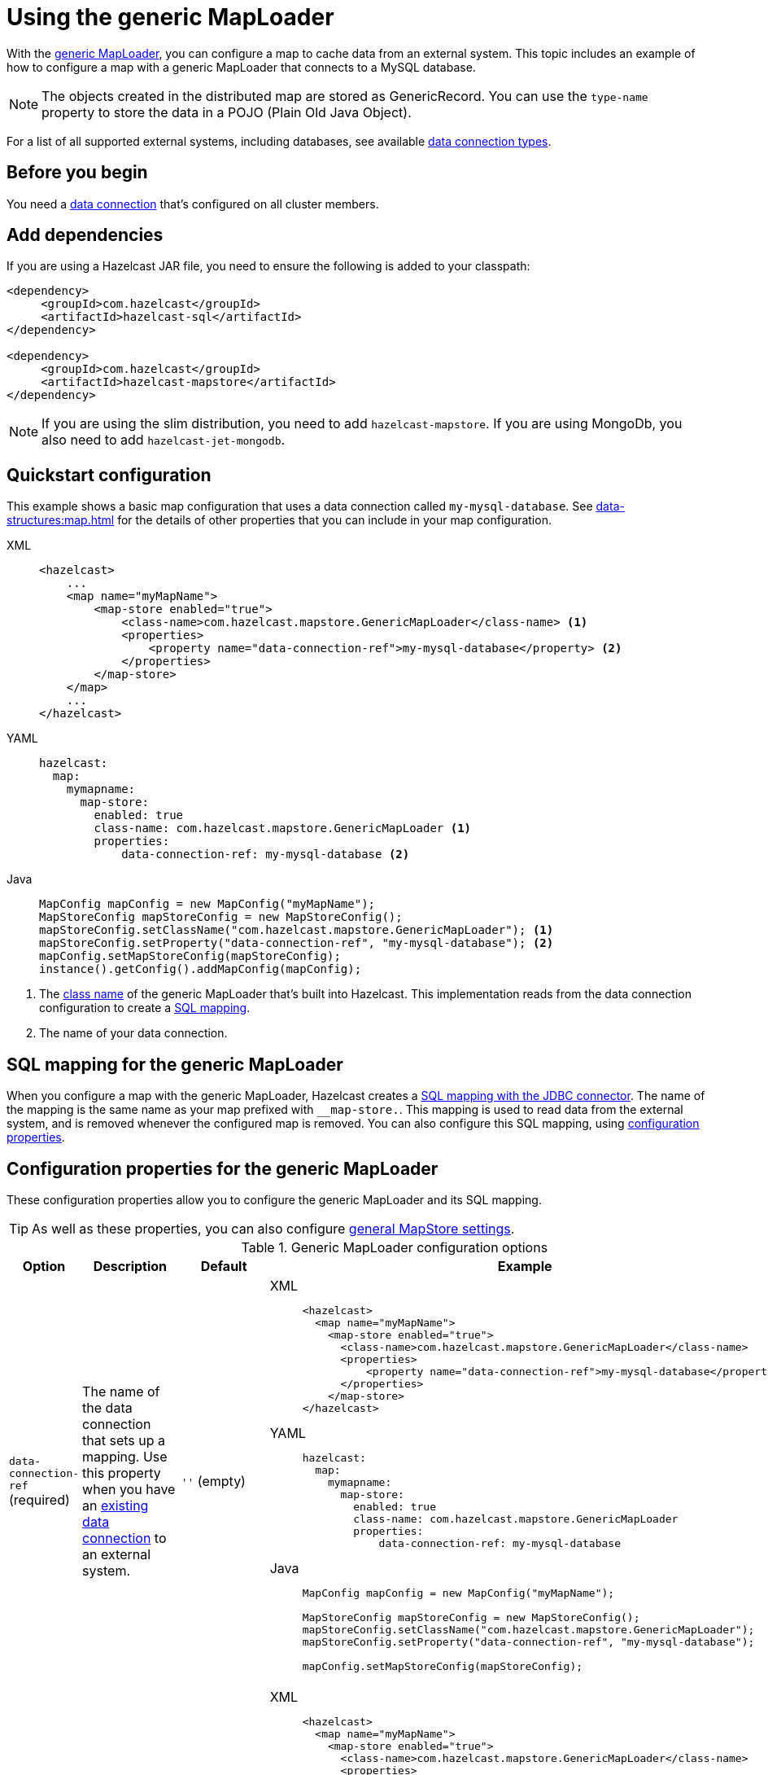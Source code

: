 = Using the generic MapLoader
:description: With the xref:working-with-external-data.adoc#options[generic MapLoader], you can configure a map to cache data from an external system. This topic includes an example of how to configure a map with a generic MapLoader that connects to a MySQL database.
:page-beta: false

{description}

NOTE: The objects created in the distributed map are stored as GenericRecord. You can use the `type-name` property to store the data in a POJO (Plain Old Java Object).

For a list of all supported external systems, including databases, see available xref:data-connections:data-connections-configuration.adoc#connectors[data connection types].

== Before you begin

You need a xref:data-connections:data-connections-configuration.adoc[data connection] that's configured on all cluster members.

== Add dependencies

If you are using a Hazelcast JAR file, you need to ensure the following is added to your classpath:

[source,xml]
----
<dependency>
     <groupId>com.hazelcast</groupId>
     <artifactId>hazelcast-sql</artifactId>
</dependency>

<dependency>
     <groupId>com.hazelcast</groupId>
     <artifactId>hazelcast-mapstore</artifactId>
</dependency>
----

NOTE: If you are using the slim distribution, you need to add `hazelcast-mapstore`. If you are using MongoDb, you also need to add `hazelcast-jet-mongodb`.

== Quickstart configuration

This example shows a basic map configuration that uses a data connection called `my-mysql-database`. See xref:data-structures:map.adoc[] for the details of other properties that you can include in your map configuration.

[tabs]
====
XML::
+
--
[source,xml]
----
<hazelcast>
    ...
    <map name="myMapName">
        <map-store enabled="true">
            <class-name>com.hazelcast.mapstore.GenericMapLoader</class-name> <1>
            <properties>
                <property name="data-connection-ref">my-mysql-database</property> <2>
            </properties>
        </map-store>
    </map>
    ...
</hazelcast>
----
--

YAML::
+
--
[source,yaml]
----
hazelcast:
  map:
    mymapname:
      map-store:
        enabled: true
        class-name: com.hazelcast.mapstore.GenericMapLoader <1>
        properties:
            data-connection-ref: my-mysql-database <2>
----
--
Java::
+
--
[source,java]
----
MapConfig mapConfig = new MapConfig("myMapName");
MapStoreConfig mapStoreConfig = new MapStoreConfig();
mapStoreConfig.setClassName("com.hazelcast.mapstore.GenericMapLoader"); <1>
mapStoreConfig.setProperty("data-connection-ref", "my-mysql-database"); <2>
mapConfig.setMapStoreConfig(mapStoreConfig);
instance().getConfig().addMapConfig(mapConfig);
----
--
====

<1> The xref:configuration-guide.adoc#class-name[class name] of the generic MapLoader that's built into Hazelcast. This implementation reads from the data connection configuration to create a <<mapping, SQL mapping>>.
<2> The name of your data connection.

[[mapping]]
== SQL mapping for the generic MapLoader

When you configure a map with the generic MapLoader, Hazelcast creates a xref:sql:mapping-to-jdbc.adoc[SQL mapping with the JDBC connector]. The name of the mapping is the same name as your map prefixed with `__map-store.`. This mapping is used to read data from the external system, and is removed whenever the configured map is removed. You can also configure this SQL mapping, using <<data-connection-ref, configuration properties>>.

== Configuration properties for the generic MapLoader

These configuration properties allow you to configure the generic MapLoader and its SQL mapping.

TIP: As well as these properties, you can also configure xref:configuration-guide.adoc[general MapStore settings].

// exclude from pdf
ifeval::["{backend}" == "html5"]

.Generic MapLoader configuration options
[cols="1a,1a,1m,2a",options="header"]
|===
|Option|Description|Default|Example

|[[data-connection-ref]]`data-connection-ref` (required)
|The name of the data connection that sets up a mapping. Use this property when you have an xref:data-connections:data-connections-configuration.adoc[existing data connection] to an external system.

a|`''` (empty)
|

[tabs]
====
XML::
+
--
[source,xml]
----
<hazelcast>
  <map name="myMapName">
    <map-store enabled="true">
      <class-name>com.hazelcast.mapstore.GenericMapLoader</class-name>
      <properties>
          <property name="data-connection-ref">my-mysql-database</property>
      </properties>
    </map-store>
</hazelcast>
----
--
YAML::
+
--
[source,yaml]
----
hazelcast:
  map:
    mymapname:
      map-store:
        enabled: true
        class-name: com.hazelcast.mapstore.GenericMapLoader
        properties:
            data-connection-ref: my-mysql-database
----
--
Java::
+
--
[source,java]
----
MapConfig mapConfig = new MapConfig("myMapName");

MapStoreConfig mapStoreConfig = new MapStoreConfig();
mapStoreConfig.setClassName("com.hazelcast.mapstore.GenericMapLoader");
mapStoreConfig.setProperty("data-connection-ref", "my-mysql-database");

mapConfig.setMapStoreConfig(mapStoreConfig);
----
--
====

|[[external-name]]`external-name`
|External name of the data (e.g. table or collection) to read from.

a|The name of the map.
|

[tabs]
====
XML::
+
--
[source,xml]
----
<hazelcast>
  <map name="myMapName">
    <map-store enabled="true">
      <class-name>com.hazelcast.mapstore.GenericMapLoader</class-name>
      <properties>
          <property name="data-connection-ref">my-mysql-database</property>
          <property name="external-name">test</property>
      </properties>
    </map-store>
</hazelcast>
----
--
YAML::
+
--
[source,yaml]
----
hazelcast:
  map:
    mymapname:
      map-store:
        enabled: true
        class-name: com.hazelcast.mapstore.GenericMapLoader
        properties:
            data-connection-ref: my-mysql-database
            external-name: test
----
--
Java::
+
--
[source,java]
----
MapConfig mapConfig = new MapConfig("myMapName");

MapStoreConfig mapStoreConfig = new MapStoreConfig();
mapStoreConfig.setClassName("com.hazelcast.mapstore.GenericMapLoader");
mapStoreConfig.setProperty("data-connection-ref", "my-mysql-database");
mapStoreConfig.setProperty("external-name", "test");

mapConfig.setMapStoreConfig(mapStoreConfig);
----
--
====

|[[mapping-type]]`mapping-type`
|SQL connector to use for the mapping.

a|The SQL connector is derived from the data connection in the configuration.
|

[tabs]
====
XML::
+
--
[source,xml]
----
<hazelcast>
  <map name="myMapName">
    <map-store enabled="true">
      <class-name>com.hazelcast.mapstore.GenericMapLoader</class-name>
      <properties>
          <property name="data-connection-ref">my-mysql-database</property>
          <property name="mapping-type">JDBC</property>
      </properties>
    </map-store>
</hazelcast>
----
--
YAML::
+
--
[source,yaml]
----
hazelcast:
  map:
    mymapname:
      map-store:
        enabled: true
        class-name: com.hazelcast.mapstore.GenericMapLoader
        properties:
            data-connection-ref: my-mysql-database
            mapping-type: JDBC
----
--
Java::
+
--
[source,java]
----
MapConfig mapConfig = new MapConfig("myMapName");

MapStoreConfig mapStoreConfig = new MapStoreConfig();
mapStoreConfig.setClassName("com.hazelcast.mapstore.GenericMapLoader");
mapStoreConfig.setProperty("data-connection-ref", "my-mysql-database");
mapStoreConfig.setProperty("mapping-type", "JDBC");

mapConfig.setMapStoreConfig(mapStoreConfig);
----
--
====

|[[id-column]]`id-column`
|Name of the column that contains the primary key.

|id
|

[tabs]
====
XML::
+
--
[source,xml]
----
<hazelcast>
  <map name="myMapName">
    <map-store enabled="true">
      <class-name>com.hazelcast.mapstore.GenericMapLoader</class-name>
      <properties>
          <property name="data-connection-ref">my-mysql-database</property>
          <property name="id-column">id</property>
      </properties>
    </map-store>
</hazelcast>
----
--
YAML::
+
--
[source,yaml]
----
hazelcast:
  map:
    mymapname:
      map-store:
        enabled: true
        class-name: com.hazelcast.mapstore.GenericMapLoader
        properties:
            data-connection-ref: my-mysql-database
            id-column: id
----
--
Java::
+
--
[source,java]
----
MapConfig mapConfig = new MapConfig("myMapName");

MapStoreConfig mapStoreConfig = new MapStoreConfig();
mapStoreConfig.setClassName("com.hazelcast.mapstore.GenericMapLoader");
mapStoreConfig.setProperty("data-connection-ref", "my-mysql-database");
mapStoreConfig.setProperty("id-column", "id");

mapConfig.setMapStoreConfig(mapStoreConfig);
----
--
====

|[[columns]]`columns`
|Names of the columns to map. This value must include a subset of columns in
the table. Missing columns must have a default value defined.

|
|

[tabs]
====
XML::
+
--
[source,xml]
----
<hazelcast>
  <map name="myMapName">
    <map-store enabled="true">
      <class-name>com.hazelcast.mapstore.GenericMapLoader</class-name>
      <properties>
          <property name="data-connection-ref">my-mysql-database</property>
          <property name="columns">name</property>
      </properties>
    </map-store>
</hazelcast>
----
--
YAML::
+
--
[source,yaml]
----
hazelcast:
  map:
    mymapname:
      map-store:
        enabled: true
        class-name: com.hazelcast.mapstore.GenericMapLoader
        properties:
            data-connection-ref: my-mysql-database
            columns: name
----
--
Java::
+
--
[source,java]
----
MapConfig mapConfig = new MapConfig("myMapName");

MapStoreConfig mapStoreConfig = new MapStoreConfig();
mapStoreConfig.setClassName("com.hazelcast.mapstore.GenericMapLoader");
mapStoreConfig.setProperty("data-connection-ref", "my-mysql-database");
mapStoreConfig.setProperty("columns", "name");

mapConfig.setMapStoreConfig(mapStoreConfig);
----
--
====

|[[type-name]]`type-name`
|The type name of the compact GenericRecord. Use this property to map your record to an existing domain class.

|
The name of the map.
|

[tabs]
====
XML::
+
--
[source,xml]
----
<hazelcast>
  <map name="myMapName">
    <map-store enabled="true">
      <class-name>com.hazelcast.mapstore.GenericMapStore</class-name>
      <properties>
          <property name="data-connection-ref">my-mysql-database</property>
          <property name="type-name">org.example.Person</property>
      </properties>
    </map-store>
</hazelcast>
----
--
YAML::
+
--
[source,yaml]
----
hazelcast:
  map:
    mymapname:
      map-store:
        enabled: true
        class-name: com.hazelcast.mapstore.GenericMapStore
        properties:
            data-connection-ref: my-mysql-database
            type-name: org.example.Person
----
--
Java::
+
--
[source,java]
----
MapConfig mapConfig = new MapConfig("myMapName");

MapStoreConfig mapStoreConfig = new MapStoreConfig();
mapStoreConfig.setClassName("com.hazelcast.mapstore.GenericMapStore");
mapStoreConfig.setProperty("data-connection-ref", "my-mysql-database");
mapStoreConfig.setProperty("type-name", "org.example.Person");

mapConfig.setMapStoreConfig(mapStoreConfig);
----
--
====

|===

endif::[]

== Supported backends

The generic MapStore needs a SQL Connector that supports `SELECT`, `UPDATE`, `SINK INTO` and `DELETE` statements.

Officially supported connectors:

- MySQL, PostgreSQL, Microsoft SQL Server, Oracle (it uses JDBC SQL Connector).
- MongoDB (make sure you have `hazelcast-jet-mongodb` artifact included on the classpath).

== Related resources

- To monitor MapStores for each loaded entry, use the `EntryLoadedListener` interface. See the xref:events:object-events.adoc#listening-for-map-events[Listening for Map Events section] to learn how you can catch entry-based events.

- xref:mapstore-triggers.adoc[].

== Next steps

See the xref:configuration-guide.adoc[MapStore configuration guide] for details about configuration options, including caching behaviors.
